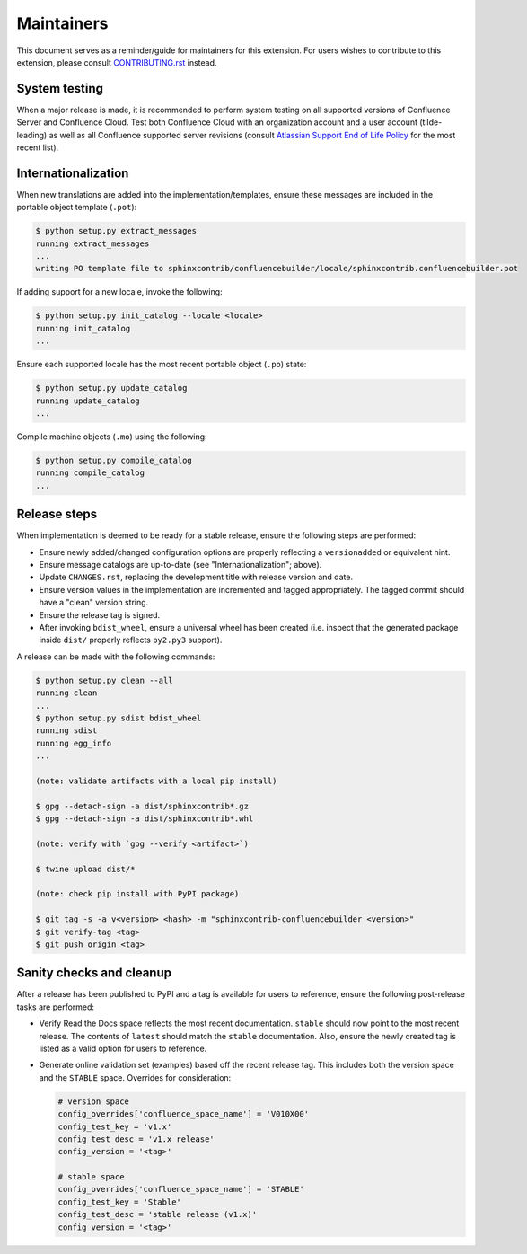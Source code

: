 Maintainers
===========

This document serves as a reminder/guide for maintainers for this extension. For
users wishes to contribute to this extension, please consult `CONTRIBUTING.rst`_
instead.

System testing
--------------

When a major release is made, it is recommended to perform system testing on all
supported versions of Confluence Server and Confluence Cloud. Test both
Confluence Cloud with an organization account and a user account (tilde-leading)
as well as all Confluence supported server revisions (consult
`Atlassian Support End of Life Policy`_ for the most recent list).

Internationalization
--------------------

When new translations are added into the implementation/templates, ensure these
messages are included in the portable object template (``.pot``):

.. code-block:: shell-session

    $ python setup.py extract_messages
    running extract_messages
    ...
    writing PO template file to sphinxcontrib/confluencebuilder/locale/sphinxcontrib.confluencebuilder.pot

If adding support for a new locale, invoke the following:

.. code-block:: shell-session

    $ python setup.py init_catalog --locale <locale>
    running init_catalog
    ...

Ensure each supported locale has the most recent portable object (``.po``)
state:

.. code-block:: shell-session

    $ python setup.py update_catalog
    running update_catalog
    ...

Compile machine objects  (``.mo``) using the following:

.. code-block:: shell-session

    $ python setup.py compile_catalog
    running compile_catalog
    ...

Release steps
-------------

When implementation is deemed to be ready for a stable release, ensure the
following steps are performed:

- Ensure newly added/changed configuration options are properly reflecting a
  ``versionadded`` or equivalent hint.
- Ensure message catalogs are up-to-date (see "Internationalization"; above).
- Update ``CHANGES.rst``, replacing the development title with release version
  and date.
- Ensure version values in the implementation are incremented and tagged
  appropriately. The tagged commit should have a "clean" version string.
- Ensure the release tag is signed.
- After invoking ``bdist_wheel``, ensure a universal wheel has been created
  (i.e. inspect that the generated package inside ``dist/``  properly reflects
  ``py2.py3`` support).

A release can be made with the following commands:

.. code-block:: shell-session

    $ python setup.py clean --all
    running clean
    ...
    $ python setup.py sdist bdist_wheel
    running sdist
    running egg_info
    ...

    (note: validate artifacts with a local pip install)

    $ gpg --detach-sign -a dist/sphinxcontrib*.gz
    $ gpg --detach-sign -a dist/sphinxcontrib*.whl

    (note: verify with `gpg --verify <artifact>`)

    $ twine upload dist/*

    (note: check pip install with PyPI package)

    $ git tag -s -a v<version> <hash> -m "sphinxcontrib-confluencebuilder <version>"
    $ git verify-tag <tag>
    $ git push origin <tag>

Sanity checks and cleanup
-------------------------

After a release has been published to PyPI and a tag is available for users to
reference, ensure the following post-release tasks are performed:

- Verify Read the Docs space reflects the most recent documentation. ``stable``
  should now point to the most recent release. The contents of ``latest`` should
  match the ``stable`` documentation. Also, ensure the newly created tag is
  listed as a valid option for users to reference.
- Generate online validation set (examples) based off the recent release tag.
  This includes both the version space and the ``STABLE`` space. Overrides for
  consideration:

  .. code-block:: python

      # version space
      config_overrides['confluence_space_name'] = 'V010X00'
      config_test_key = 'v1.x'
      config_test_desc = 'v1.x release'
      config_version = '<tag>'

      # stable space
      config_overrides['confluence_space_name'] = 'STABLE'
      config_test_key = 'Stable'
      config_test_desc = 'stable release (v1.x)'
      config_version = '<tag>'

.. _Atlassian Support End of Life Policy: https://confluence.atlassian.com/support/atlassian-support-end-of-life-policy-201851003.html
.. _CONTRIBUTING.rst: https://github.com/sphinx-contrib/confluencebuilder/blob/main/CONTRIBUTING.rst
